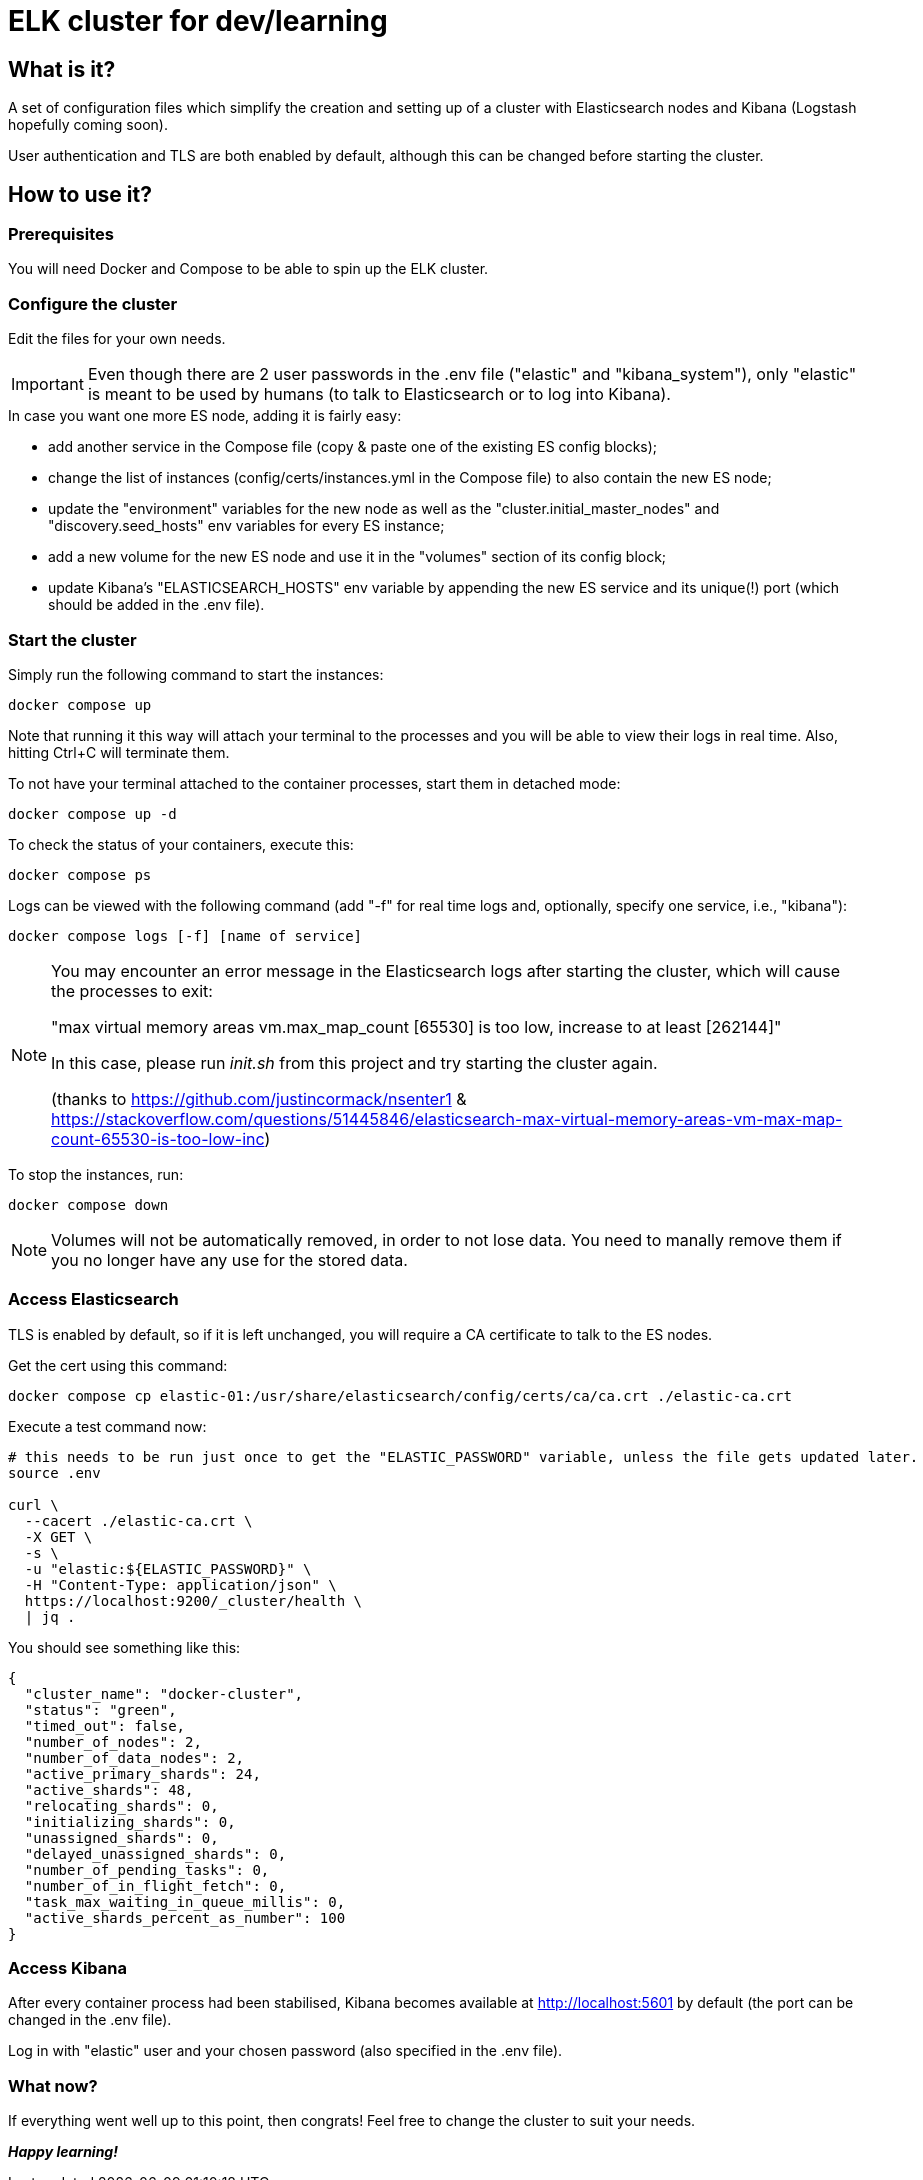 = ELK cluster for dev/learning

:toc: macro
:toc-placement: preamble
:toclevels: 1
:showtitle:

toc::[]

== What is it?

A set of configuration files which simplify the creation and setting up of a cluster with Elasticsearch nodes and Kibana (Logstash hopefully coming soon).

User authentication and TLS are both enabled by default, although this can be changed before starting the cluster.

== How to use it?

=== Prerequisites

You will need Docker and Compose to be able to spin up the ELK cluster.

=== Configure the cluster

Edit the files for your own needs.

[IMPORTANT]
====
Even though there are 2 user passwords in the .env file ("elastic" and "kibana_system"), only "elastic" is meant to be used by humans (to talk to Elasticsearch or to log into Kibana).
====

.In case you want one more ES node, adding it is fairly easy:
* add another service in the Compose file (copy & paste one of the existing ES config blocks);
* change the list of instances (config/certs/instances.yml in the Compose file) to also contain the new ES node;
* update the "environment" variables for the new node as well as the "cluster.initial_master_nodes" and "discovery.seed_hosts" env variables for every ES instance;
* add a new volume for the new ES node and use it in the "volumes" section of its config block;
* update Kibana's "ELASTICSEARCH_HOSTS" env variable by appending the new ES service and its unique(!) port (which should be added in the .env file).

=== Start the cluster

Simply run the following command to start the instances:
[source,bash]
--
docker compose up
--

Note that running it this way will attach your terminal to the processes and you will be able to view their logs in real time. Also, hitting Ctrl+C will terminate them.

To not have your terminal attached to the container processes, start them in detached mode:
[source,bash]
--
docker compose up -d
--

To check the status of your containers, execute this:
[source,bash]
--
docker compose ps
--

Logs can be viewed with the following command (add "-f" for real time logs and, optionally, specify one service, i.e., "kibana"):
[source,bash]
--
docker compose logs [-f] [name of service]
--

[NOTE]
====
You may encounter an error message in the Elasticsearch logs after starting the cluster, which will cause the processes to exit:

"max virtual memory areas vm.max_map_count [65530] is too low, increase to at least [262144]"

In this case, please run _init.sh_ from this project and try starting the cluster again.

(thanks to https://github.com/justincormack/nsenter1 & https://stackoverflow.com/questions/51445846/elasticsearch-max-virtual-memory-areas-vm-max-map-count-65530-is-too-low-inc)
====

To stop the instances, run:
[source,bash]
--
docker compose down
--

[NOTE]
====
Volumes will not be automatically removed, in order to not lose data. You need to manally remove them if you no longer have any use for the stored data.
====

=== Access Elasticsearch

TLS is enabled by default, so if it is left unchanged, you will require a CA certificate to talk to the ES nodes.

Get the cert using this command:
[source,bash]
--
docker compose cp elastic-01:/usr/share/elasticsearch/config/certs/ca/ca.crt ./elastic-ca.crt
--

Execute a test command now:
[source,bash]
--
# this needs to be run just once to get the "ELASTIC_PASSWORD" variable, unless the file gets updated later.
source .env

curl \
  --cacert ./elastic-ca.crt \
  -X GET \
  -s \
  -u "elastic:${ELASTIC_PASSWORD}" \
  -H "Content-Type: application/json" \
  https://localhost:9200/_cluster/health \
  | jq .
--

You should see something like this:
[source,json]
--
{
  "cluster_name": "docker-cluster",
  "status": "green",
  "timed_out": false,
  "number_of_nodes": 2,
  "number_of_data_nodes": 2,
  "active_primary_shards": 24,
  "active_shards": 48,
  "relocating_shards": 0,
  "initializing_shards": 0,
  "unassigned_shards": 0,
  "delayed_unassigned_shards": 0,
  "number_of_pending_tasks": 0,
  "number_of_in_flight_fetch": 0,
  "task_max_waiting_in_queue_millis": 0,
  "active_shards_percent_as_number": 100
}
--

=== Access Kibana

After every container process had been stabilised, Kibana becomes available at http://localhost:5601 by default (the port can be changed in the .env file).

Log in with "elastic" user and your chosen password (also specified in the .env file).

=== What now?

If everything went well up to this point, then congrats! Feel free to change the cluster to suit your needs.

*_Happy learning!_*

